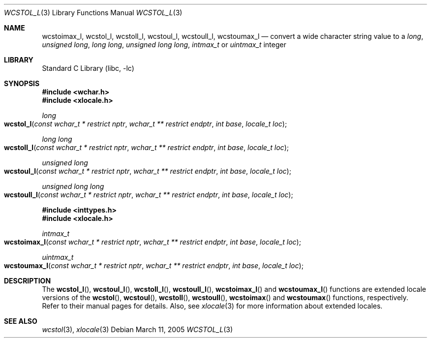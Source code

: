 .\" Copyright (c) 2002 Tim J. Robbins
.\" All rights reserved.
.\"
.\" Redistribution and use in source and binary forms, with or without
.\" modification, are permitted provided that the following conditions
.\" are met:
.\" 1. Redistributions of source code must retain the above copyright
.\"    notice, this list of conditions and the following disclaimer.
.\" 2. Redistributions in binary form must reproduce the above copyright
.\"    notice, this list of conditions and the following disclaimer in the
.\"    documentation and/or other materials provided with the distribution.
.\"
.\" THIS SOFTWARE IS PROVIDED BY THE AUTHOR AND CONTRIBUTORS ``AS IS'' AND
.\" ANY EXPRESS OR IMPLIED WARRANTIES, INCLUDING, BUT NOT LIMITED TO, THE
.\" IMPLIED WARRANTIES OF MERCHANTABILITY AND FITNESS FOR A PARTICULAR PURPOSE
.\" ARE DISCLAIMED.  IN NO EVENT SHALL THE AUTHOR OR CONTRIBUTORS BE LIABLE
.\" FOR ANY DIRECT, INDIRECT, INCIDENTAL, SPECIAL, EXEMPLARY, OR CONSEQUENTIAL
.\" DAMAGES (INCLUDING, BUT NOT LIMITED TO, PROCUREMENT OF SUBSTITUTE GOODS
.\" OR SERVICES; LOSS OF USE, DATA, OR PROFITS; OR BUSINESS INTERRUPTION)
.\" HOWEVER CAUSED AND ON ANY THEORY OF LIABILITY, WHETHER IN CONTRACT, STRICT
.\" LIABILITY, OR TORT (INCLUDING NEGLIGENCE OR OTHERWISE) ARISING IN ANY WAY
.\" OUT OF THE USE OF THIS SOFTWARE, EVEN IF ADVISED OF THE POSSIBILITY OF
.\" SUCH DAMAGE.
.\"
.\" $FreeBSD: src/lib/libc/locale/wcstol.3,v 1.4 2002/11/29 17:35:09 ru Exp $
.\"
.Dd March 11, 2005
.Dt WCSTOL_L 3
.Os
.Sh NAME
.Nm wcstoimax_l ,
.Nm wcstol_l ,
.Nm wcstoll_l ,
.Nm wcstoul_l ,
.Nm wcstoull_l ,
.Nm wcstoumax_l
.Nd "convert a wide character string value to a"
.Vt long ,
.Vt "unsigned long" ,
.Vt "long long" ,
.Vt "unsigned long long" ,
.Vt intmax_t
or
.Vt uintmax_t
integer
.Sh LIBRARY
.Lb libc
.Sh SYNOPSIS
.In wchar.h
.In xlocale.h
.Ft long
.Fo wcstol_l
.Fa "const wchar_t * restrict nptr"
.Fa "wchar_t ** restrict endptr"
.Fa "int base" "locale_t loc"
.Fc
.Ft "long long"
.Fo wcstoll_l
.Fa "const wchar_t * restrict nptr"
.Fa "wchar_t ** restrict endptr"
.Fa "int base" "locale_t loc"
.Fc
.Ft "unsigned long"
.Fo wcstoul_l
.Fa "const wchar_t * restrict nptr"
.Fa "wchar_t ** restrict endptr"
.Fa "int base" "locale_t loc"
.Fc
.Ft "unsigned long long"
.Fo wcstoull_l
.Fa "const wchar_t * restrict nptr"
.Fa "wchar_t ** restrict endptr"
.Fa "int base" "locale_t loc"
.Fc
.In inttypes.h
.In xlocale.h
.Ft intmax_t
.Fo wcstoimax_l
.Fa "const wchar_t * restrict nptr"
.Fa "wchar_t ** restrict endptr"
.Fa "int base" "locale_t loc"
.Fc
.Ft uintmax_t
.Fo wcstoumax_l
.Fa "const wchar_t * restrict nptr"
.Fa "wchar_t ** restrict endptr"
.Fa "int base" "locale_t loc"
.Fc
.Sh DESCRIPTION
The
.Fn wcstol_l ,
.Fn wcstoul_l ,
.Fn wcstoll_l ,
.Fn wcstoull_l ,
.Fn wcstoimax_l
and
.Fn wcstoumax_l
functions are extended locale versions of the
.Fn wcstol ,
.Fn wcstoul ,
.Fn wcstoll ,
.Fn wcstoull ,
.Fn wcstoimax
and
.Fn wcstoumax
functions, respectively.
Refer to their manual pages for details.
Also, see
.Xr xlocale 3 for more information about extended locales.
.Sh SEE ALSO
.Xr wcstol 3 ,
.Xr xlocale 3
